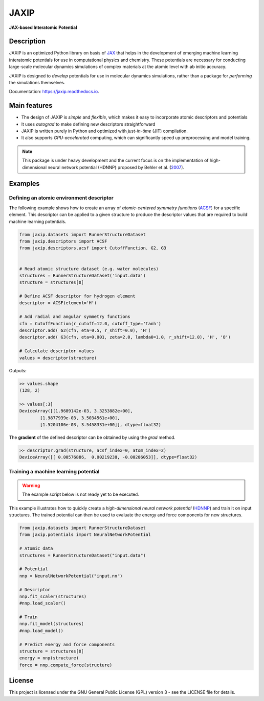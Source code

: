 
.. .. image:: docs/images/logo.png
..         :alt: logo
        
=====
JAXIP
=====


**JAX-based Interatomic Potential**

.. image:: https://img.shields.io/pypi/v/jaxip.svg
        :target: https://pypi.python.org/pypi/jaxip

.. image:: https://img.shields.io/travis/hghcomphys/jaxip.svg
        :target: https://travis-ci.com/hghcomphys/jaxip

.. image:: https://readthedocs.org/projects/jaxip/badge/?version=latest
        :target: https://jaxip.readthedocs.io/en/latest/?version=latest
        :alt: Documentation Status


Description
-----------
JAXIP is an optimized Python library on basis of `JAX`_ that helps 
in the development of emerging machine learning interatomic potentials 
for use in computational physics and chemistry. These potentials are necessary for conducting 
large-scale molecular dynamics simulations of complex materials at the atomic level with ab initio accuracy.

JAXIP is designed to *develop* potentials for use in molecular dynamics simulations, 
rather than a package for *performing* the simulations themselves.




.. _JAX: https://github.com/google/jax


Documentation: https://jaxip.readthedocs.io.

Main features
-------------
* The design of JAXIP is `simple` and `flexible`, which makes it easy to incorporate atomic descriptors and potentials 
* It uses `autograd` to make defining new descriptors straightforward
* JAXIP is written purely in Python and optimized with `just-in-time` (JIT) compilation.
* It also supports `GPU-accelerated` computing, which can significantly speed up preprocessing and model training.

.. Important
.. ---------

.. note::
        This package is under heavy development and the current focus is on the implementation of high-dimensional 
        neural network potential (HDNNP) proposed by Behler et al. 
        (`2007 <https://journals.aps.org/prl/abstract/10.1103/PhysRevLett.98.146401>`_).


Examples
--------

-----------------------------------------
Defining an atomic environment descriptor
-----------------------------------------

The following example shows how to create an array of `atomic-centered symmetry functions`
(`ACSF`_) for a specific element. 
This descriptor can be applied to a given structure to produce the 
descriptor values that are required to build machine learning potentials.

.. _ACSF: https://aip.scitation.org/doi/10.1063/1.3553717

.. code-block:: python

        from jaxip.datasets import RunnerStructureDataset
        from jaxip.descriptors import ACSF
        from jaxip.descriptors.acsf import CutoffFunction, G2, G3
        

        # Read atomic structure dataset (e.g. water molecules)
        structures = RunnerStructureDataset('input.data')
        structure = structures[0]

        # Define ACSF descriptor for hydrogen element 
        descriptor = ACSF(element='H')
        
        # Add radial and angular symmetry functions
        cfn = CutoffFunction(r_cutoff=12.0, cutoff_type='tanh')
        descriptor.add( G2(cfn, eta=0.5, r_shift=0.0), 'H')
        descriptor.add( G3(cfn, eta=0.001, zeta=2.0, lambda0=1.0, r_shift=12.0), 'H', 'O')

        # Calculate descriptor values
        values = descriptor(structure)


Outputs:

.. code-block:: bash

        >> values.shape
        (128, 2)

        >> values[:3]
        DeviceArray([[1.9689142e-03, 3.3253882e+00],
                [1.9877939e-03, 3.5034561e+00],
                [1.5204106e-03, 3.5458331e+00]], dtype=float32)

 
The **gradient** of the defined descriptor can be obtained by using the `grad` method.

.. code-block:: bash

        >> descriptor.grad(structure, acsf_index=0, atom_index=2)
        DeviceArray([[ 0.00576886,  0.00219238, -0.00206053]], dtype=float32)


-------------------------------------
Training a machine learning potential
-------------------------------------

.. warning::
        The example script below is not ready yet to be executed.  

This example illustrates how to quickly create a `high-dimensional neural network 
potential` (`HDNNP`_) and train it on input structures. 
The trained potential can then be used to evaluate the energy and force components for new structures.

.. _HDNNP: https://pubs.acs.org/doi/10.1021/acs.chemrev.0c00868


.. code-block:: python

        from jaxip.datasets import RunnerStructureDataset
        from jaxip.potentials import NeuralNetworkPotential

        # Atomic data
        structures = RunnerStructureDataset("input.data")

        # Potential
        nnp = NeuralNetworkPotential("input.nn")

        # Descriptor
        nnp.fit_scaler(structures)
        #nnp.load_scaler()

        # Train
        nnp.fit_model(structures)
        #nnp.load_model()

        # Predict energy and force components
        structure = structures[0]
        energy = nnp(structure)
        force = nnp.compute_force(structure)


License
-------

.. _license-file: LICENSE


This project is licensed under the GNU General Public License (GPL) version 3 - 
see the LICENSE file for details.

.. The GPL v3 is a free software license that allows users to share and modify the software, 
.. as long as the original copyright notice and license are included and the modified versions 
.. are marked as such. The GPL v3 also requires that users receive the source code or have the 
.. ability to obtain it, and that they are made aware of their rights under the license.

.. For more information about the GPL v3 license, please see the full text of the license in the "LICENSE" file.



.. Credits
.. -------

.. This package was created with Cookiecutter_ and the `audreyr/cookiecutter-pypackage`_ project template.

.. .. _Cookiecutter: https://github.com/audreyr/cookiecutter
.. .. _`audreyr/cookiecutter-pypackage`: https://github.com/audreyr/cookiecutter-pypackage
